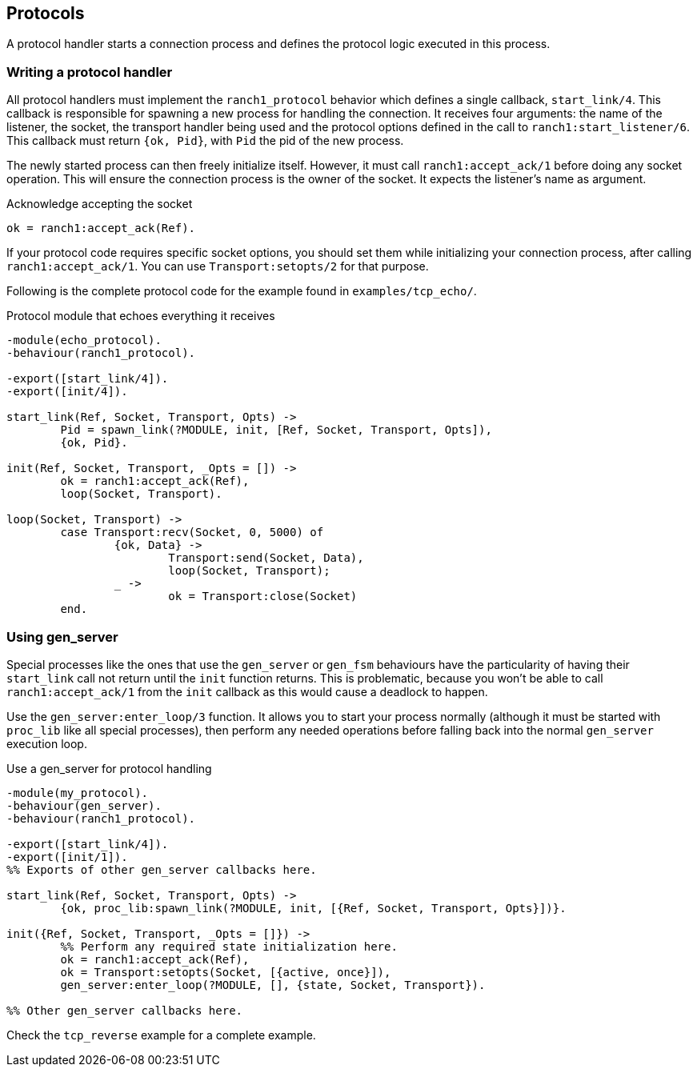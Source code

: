 == Protocols

A protocol handler starts a connection process and defines the
protocol logic executed in this process.

=== Writing a protocol handler

All protocol handlers must implement the `ranch1_protocol` behavior
which defines a single callback, `start_link/4`. This callback is
responsible for spawning a new process for handling the connection.
It receives four arguments: the name of the listener, the socket, the
transport handler being used and the protocol options defined in
the call to `ranch1:start_listener/6`. This callback must
return `{ok, Pid}`, with `Pid` the pid of the new process.

The newly started process can then freely initialize itself. However,
it must call `ranch1:accept_ack/1` before doing any socket operation.
This will ensure the connection process is the owner of the socket.
It expects the listener's name as argument.

.Acknowledge accepting the socket

[source,erlang]
ok = ranch1:accept_ack(Ref).

If your protocol code requires specific socket options, you should
set them while initializing your connection process, after
calling `ranch1:accept_ack/1`. You can use `Transport:setopts/2`
for that purpose.

Following is the complete protocol code for the example found
in `examples/tcp_echo/`.

.Protocol module that echoes everything it receives

[source,erlang]
----
-module(echo_protocol).
-behaviour(ranch1_protocol).

-export([start_link/4]).
-export([init/4]).

start_link(Ref, Socket, Transport, Opts) ->
	Pid = spawn_link(?MODULE, init, [Ref, Socket, Transport, Opts]),
	{ok, Pid}.

init(Ref, Socket, Transport, _Opts = []) ->
	ok = ranch1:accept_ack(Ref),
	loop(Socket, Transport).

loop(Socket, Transport) ->
	case Transport:recv(Socket, 0, 5000) of
		{ok, Data} ->
			Transport:send(Socket, Data),
			loop(Socket, Transport);
		_ ->
			ok = Transport:close(Socket)
	end.
----

=== Using gen_server

Special processes like the ones that use the `gen_server` or `gen_fsm`
behaviours have the particularity of having their `start_link` call not
return until the `init` function returns. This is problematic, because
you won't be able to call `ranch1:accept_ack/1` from the `init` callback
as this would cause a deadlock to happen.

Use the `gen_server:enter_loop/3` function. It allows you to start your process
normally (although it must be started with `proc_lib` like all special
processes), then perform any needed operations before falling back into
the normal `gen_server` execution loop.

.Use a gen_server for protocol handling

[source,erlang]
----
-module(my_protocol).
-behaviour(gen_server).
-behaviour(ranch1_protocol).

-export([start_link/4]).
-export([init/1]).
%% Exports of other gen_server callbacks here.

start_link(Ref, Socket, Transport, Opts) ->
	{ok, proc_lib:spawn_link(?MODULE, init, [{Ref, Socket, Transport, Opts}])}.

init({Ref, Socket, Transport, _Opts = []}) ->
	%% Perform any required state initialization here.
	ok = ranch1:accept_ack(Ref),
	ok = Transport:setopts(Socket, [{active, once}]),
	gen_server:enter_loop(?MODULE, [], {state, Socket, Transport}).

%% Other gen_server callbacks here.
----

Check the `tcp_reverse` example for a complete example.
